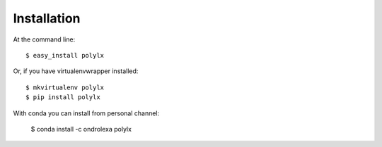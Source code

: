 ============
Installation
============

At the command line::

    $ easy_install polylx

Or, if you have virtualenvwrapper installed::

    $ mkvirtualenv polylx
    $ pip install polylx

With conda you can install from personal channel:

    $ conda install -c ondrolexa polylx
